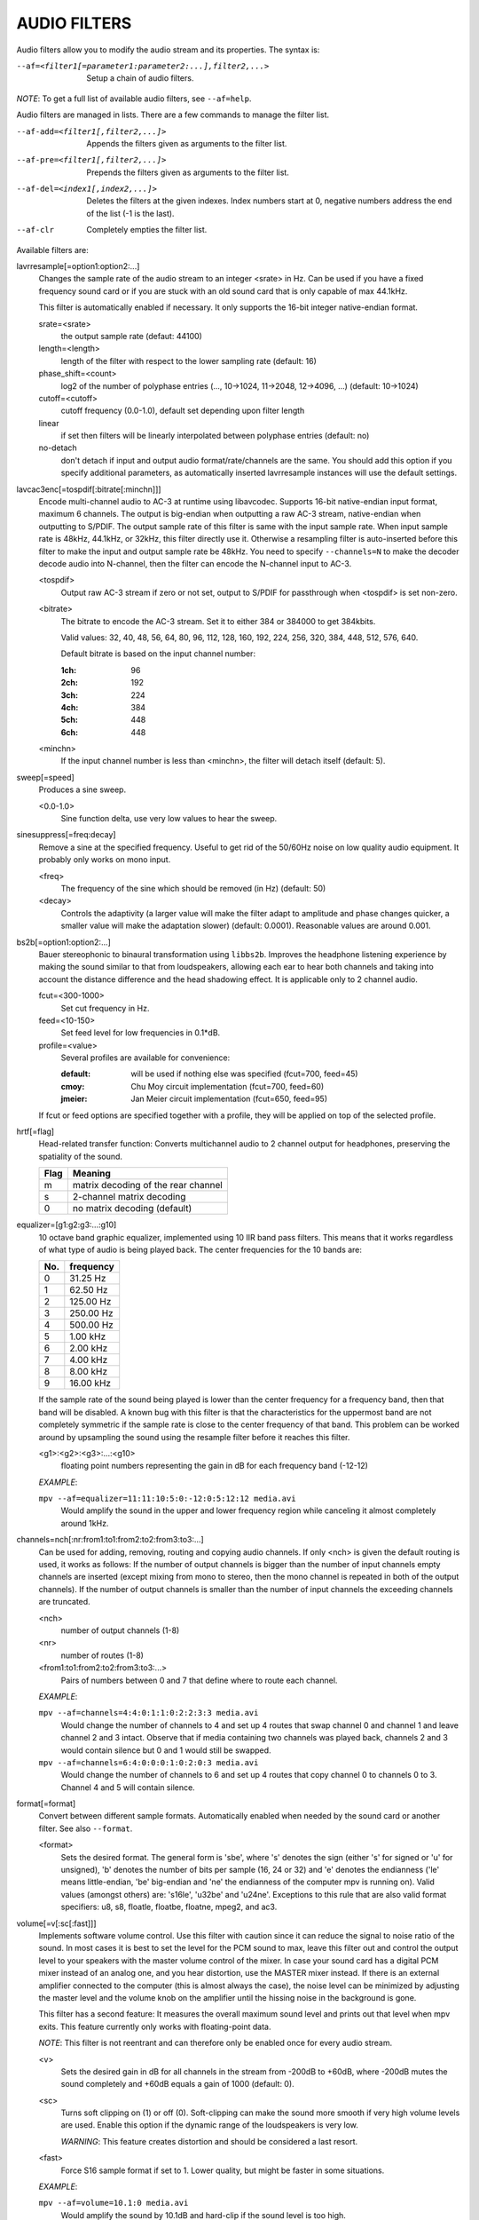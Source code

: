 .. _audio_filters:

AUDIO FILTERS
=============

Audio filters allow you to modify the audio stream and its properties. The
syntax is:

--af=<filter1[=parameter1:parameter2:...],filter2,...>
    Setup a chain of audio filters.

*NOTE*: To get a full list of available audio filters, see ``--af=help``.

Audio filters are managed in lists. There are a few commands to manage the
filter list.

--af-add=<filter1[,filter2,...]>
    Appends the filters given as arguments to the filter list.

--af-pre=<filter1[,filter2,...]>
    Prepends the filters given as arguments to the filter list.

--af-del=<index1[,index2,...]>
    Deletes the filters at the given indexes. Index numbers start at 0,
    negative numbers address the end of the list (-1 is the last).

--af-clr
    Completely empties the filter list.

Available filters are:

lavrresample[=option1:option2:...]
    Changes the sample rate of the audio stream to an integer <srate> in Hz.
    Can be used if you have a fixed frequency sound card or if you are stuck
    with an old sound card that is only capable of max 44.1kHz.

    This filter is automatically enabled if necessary.  It only supports the
    16-bit integer native-endian format.

    srate=<srate>
        the output sample rate (defaut: 44100)
    length=<length>
        length of the filter with respect to the lower sampling rate (default:
        16)
    phase_shift=<count>
        log2 of the number of polyphase entries (..., 10->1024, 11->2048,
        12->4096, ...) (default: 10->1024)
    cutoff=<cutoff>
        cutoff frequency (0.0-1.0), default set depending upon filter length
    linear
        if set then filters will be linearly interpolated between polyphase
        entries (default: no)
    no-detach
        don't detach if input and output audio format/rate/channels are the
        same. You should add this option if you specify additional parameters,
        as automatically inserted lavrresample instances will use the
        default settings.

lavcac3enc[=tospdif[:bitrate[:minchn]]]
    Encode multi-channel audio to AC-3 at runtime using libavcodec. Supports
    16-bit native-endian input format, maximum 6 channels. The output is
    big-endian when outputting a raw AC-3 stream, native-endian when
    outputting to S/PDIF. The output sample rate of this filter is same with
    the input sample rate. When input sample rate is 48kHz, 44.1kHz, or 32kHz,
    this filter directly use it. Otherwise a resampling filter is
    auto-inserted before this filter to make the input and output sample rate
    be 48kHz. You need to specify ``--channels=N`` to make the decoder decode
    audio into N-channel, then the filter can encode the N-channel input to
    AC-3.

    <tospdif>
        Output raw AC-3 stream if zero or not set, output to S/PDIF for
        passthrough when <tospdif> is set non-zero.
    <bitrate>
        The bitrate to encode the AC-3 stream. Set it to either 384 or 384000
        to get 384kbits.

        Valid values: 32, 40, 48, 56, 64, 80, 96, 112, 128,
        160, 192, 224, 256, 320, 384, 448, 512, 576, 640.

        Default bitrate is based on the input channel number:

        :1ch: 96
        :2ch: 192
        :3ch: 224
        :4ch: 384
        :5ch: 448
        :6ch: 448

    <minchn>
        If the input channel number is less than <minchn>, the filter will
        detach itself (default: 5).

sweep[=speed]
    Produces a sine sweep.

    <0.0-1.0>
        Sine function delta, use very low values to hear the sweep.

sinesuppress[=freq:decay]
    Remove a sine at the specified frequency. Useful to get rid of the 50/60Hz
    noise on low quality audio equipment. It probably only works on mono input.

    <freq>
        The frequency of the sine which should be removed (in Hz) (default:
        50)
    <decay>
        Controls the adaptivity (a larger value will make the filter adapt to
        amplitude and phase changes quicker, a smaller value will make the
        adaptation slower) (default: 0.0001). Reasonable values are around
        0.001.

bs2b[=option1:option2:...]
    Bauer stereophonic to binaural transformation using ``libbs2b``. Improves
    the headphone listening experience by making the sound similar to that
    from loudspeakers, allowing each ear to hear both channels and taking into
    account the distance difference and the head shadowing effect. It is
    applicable only to 2 channel audio.

    fcut=<300-1000>
        Set cut frequency in Hz.
    feed=<10-150>
        Set feed level for low frequencies in 0.1*dB.
    profile=<value>
        Several profiles are available for convenience:

        :default: will be used if nothing else was specified (fcut=700,
                  feed=45)
        :cmoy:    Chu Moy circuit implementation (fcut=700, feed=60)
        :jmeier:  Jan Meier circuit implementation (fcut=650, feed=95)

    If fcut or feed options are specified together with a profile, they will
    be applied on top of the selected profile.

hrtf[=flag]
    Head-related transfer function: Converts multichannel audio to 2 channel
    output for headphones, preserving the spatiality of the sound.

    ==== ===================================
    Flag Meaning
    ==== ===================================
    m    matrix decoding of the rear channel
    s    2-channel matrix decoding
    0    no matrix decoding (default)
    ==== ===================================

equalizer=[g1:g2:g3:...:g10]
    10 octave band graphic equalizer, implemented using 10 IIR band pass
    filters. This means that it works regardless of what type of audio is
    being played back. The center frequencies for the 10 bands are:

    === ==========
    No. frequency
    === ==========
    0    31.25  Hz
    1    62.50  Hz
    2   125.00  Hz
    3   250.00  Hz
    4   500.00  Hz
    5     1.00 kHz
    6     2.00 kHz
    7     4.00 kHz
    8     8.00 kHz
    9    16.00 kHz
    === ==========

    If the sample rate of the sound being played is lower than the center
    frequency for a frequency band, then that band will be disabled. A known
    bug with this filter is that the characteristics for the uppermost band
    are not completely symmetric if the sample rate is close to the center
    frequency of that band. This problem can be worked around by upsampling
    the sound using the resample filter before it reaches this filter.

    <g1>:<g2>:<g3>:...:<g10>
        floating point numbers representing the gain in dB for each frequency
        band (-12-12)

    *EXAMPLE*:

    ``mpv --af=equalizer=11:11:10:5:0:-12:0:5:12:12 media.avi``
        Would amplify the sound in the upper and lower frequency region while
        canceling it almost completely around 1kHz.

channels=nch[:nr:from1:to1:from2:to2:from3:to3:...]
    Can be used for adding, removing, routing and copying audio channels. If
    only <nch> is given the default routing is used, it works as follows: If
    the number of output channels is bigger than the number of input channels
    empty channels are inserted (except mixing from mono to stereo, then the
    mono channel is repeated in both of the output channels). If the number of
    output channels is smaller than the number of input channels the exceeding
    channels are truncated.

    <nch>
        number of output channels (1-8)
    <nr>
        number of routes (1-8)
    <from1:to1:from2:to2:from3:to3:...>
        Pairs of numbers between 0 and 7 that define where to route each
        channel.

    *EXAMPLE*:

    ``mpv --af=channels=4:4:0:1:1:0:2:2:3:3 media.avi``
        Would change the number of channels to 4 and set up 4 routes that swap
        channel 0 and channel 1 and leave channel 2 and 3 intact. Observe that
        if media containing two channels was played back, channels 2 and 3
        would contain silence but 0 and 1 would still be swapped.

    ``mpv --af=channels=6:4:0:0:0:1:0:2:0:3 media.avi``
        Would change the number of channels to 6 and set up 4 routes that copy
        channel 0 to channels 0 to 3. Channel 4 and 5 will contain silence.

format[=format]
    Convert between different sample formats. Automatically enabled when
    needed by the sound card or another filter. See also ``--format``.

    <format>
        Sets the desired format. The general form is 'sbe', where 's' denotes
        the sign (either 's' for signed or 'u' for unsigned), 'b' denotes the
        number of bits per sample (16, 24 or 32) and 'e' denotes the
        endianness ('le' means little-endian, 'be' big-endian and 'ne' the
        endianness of the computer mpv is running on). Valid values
        (amongst others) are: 's16le', 'u32be' and 'u24ne'. Exceptions to this
        rule that are also valid format specifiers: u8, s8, floatle, floatbe,
        floatne, mpeg2, and ac3.

volume[=v[:sc[:fast]]]
    Implements software volume control. Use this filter with caution since it
    can reduce the signal to noise ratio of the sound. In most cases it is
    best to set the level for the PCM sound to max, leave this filter out and
    control the output level to your speakers with the master volume control
    of the mixer. In case your sound card has a digital PCM mixer instead of
    an analog one, and you hear distortion, use the MASTER mixer instead. If
    there is an external amplifier connected to the computer (this is almost
    always the case), the noise level can be minimized by adjusting the master
    level and the volume knob on the amplifier until the hissing noise in the
    background is gone.

    This filter has a second feature: It measures the overall maximum sound
    level and prints out that level when mpv exits. This feature currently
    only works with floating-point data.

    *NOTE*: This filter is not reentrant and can therefore only be enabled
    once for every audio stream.

    <v>
        Sets the desired gain in dB for all channels in the stream from -200dB
        to +60dB, where -200dB mutes the sound completely and +60dB equals a
        gain of 1000 (default: 0).
    <sc>
        Turns soft clipping on (1) or off (0). Soft-clipping can make the
        sound more smooth if very high volume levels are used. Enable this
        option if the dynamic range of the loudspeakers is very low.

        *WARNING*: This feature creates distortion and should be considered a
        last resort.
    <fast>
        Force S16 sample format if set to 1. Lower quality, but might be faster
        in some situations.

    *EXAMPLE*:

    ``mpv --af=volume=10.1:0 media.avi``
        Would amplify the sound by 10.1dB and hard-clip if the sound level is
        too high.

pan=n[:L00:L01:L02:...L10:L11:L12:...Ln0:Ln1:Ln2:...]
    Mixes channels arbitrarily. Basically a combination of the volume and the
    channels filter that can be used to down-mix many channels to only a few,
    e.g. stereo to mono or vary the "width" of the center speaker in a
    surround sound system. This filter is hard to use, and will require some
    tinkering before the desired result is obtained. The number of options for
    this filter depends on the number of output channels. An example how to
    downmix a six-channel file to two channels with this filter can be found
    in the examples section near the end.

    <n>
        number of output channels (1-8)
    <Lij>
        How much of input channel i is mixed into output channel j (0-1). So
        in principle you first have n numbers saying what to do with the first
        input channel, then n numbers that act on the second input channel
        etc. If you do not specify any numbers for some input channels, 0 is
        assumed.

    *EXAMPLE*:

    ``mpv --af=pan=1:0.5:0.5 media.avi``
        Would down-mix from stereo to mono.

    ``mpv --af=pan=3:1:0:0.5:0:1:0.5 media.avi``
        Would give 3 channel output leaving channels 0 and 1 intact, and mix
        channels 0 and 1 into output channel 2 (which could be sent to a
        subwoofer for example).

sub[=fc:ch]
    Adds a subwoofer channel to the audio stream. The audio data used for
    creating the subwoofer channel is an average of the sound in channel 0 and
    channel 1. The resulting sound is then low-pass filtered by a 4th order
    Butterworth filter with a default cutoff frequency of 60Hz and added to a
    separate channel in the audio stream.

    *Warning*: Disable this filter when you are playing DVDs with Dolby
    Digital 5.1 sound, otherwise this filter will disrupt the sound to the
    subwoofer.

    <fc>
        cutoff frequency in Hz for the low-pass filter (20Hz to 300Hz)
        (default: 60Hz) For the best result try setting the cutoff frequency
        as low as possible. This will improve the stereo or surround sound
        experience.
    <ch>
        Determines the channel number in which to insert the sub-channel
        audio. Channel number can be between 0 and 7 (default: 5). Observe
        that the number of channels will automatically be increased to <ch> if
        necessary.

    *EXAMPLE*:

    ``mpv --af=sub=100:4 --channels=5 media.avi``
        Would add a sub-woofer channel with a cutoff frequency of 100Hz to
        output channel 4.

center
    Creates a center channel from the front channels. May currently be low
    quality as it does not implement a high-pass filter for proper extraction
    yet, but averages and halves the channels instead.

    <ch>
        Determines the channel number in which to insert the center channel.
        Channel number can be between 0 and 7 (default: 5). Observe that the
        number of channels will automatically be increased to <ch> if
        necessary.

surround[=delay]
    Decoder for matrix encoded surround sound like Dolby Surround. Many files
    with 2 channel audio actually contain matrixed surround sound. Requires a
    sound card supporting at least 4 channels.

    <delay>
        delay time in ms for the rear speakers (0 to 1000) (default: 20) This
        delay should be set as follows: If d1 is the distance from the
        listening position to the front speakers and d2 is the distance from
        the listening position to the rear speakers, then the delay should be
        set to 15ms if d1 <= d2 and to 15 + 5*(d1-d2) if d1 > d2.

    *EXAMPLE*:

    ``mpv --af=surround=15 --channels=4 media.avi``
        Would add surround sound decoding with 15ms delay for the sound to the
        rear speakers.

delay[=ch1:ch2:...]
    Delays the sound to the loudspeakers such that the sound from the
    different channels arrives at the listening position simultaneously. It is
    only useful if you have more than 2 loudspeakers.

    ch1,ch2,...
        The delay in ms that should be imposed on each channel (floating point
        number between 0 and 1000).

    To calculate the required delay for the different channels do as follows:

    1. Measure the distance to the loudspeakers in meters in relation to your
       listening position, giving you the distances s1 to s5 (for a 5.1
       system). There is no point in compensating for the subwoofer (you will
       not hear the difference anyway).

    2. Subtract the distances s1 to s5 from the maximum distance, i.e.
       ``s[i] = max(s) - s[i]; i = 1...5``.

    3. Calculate the required delays in ms as ``d[i] = 1000*s[i]/342; i =
       1...5``.

    *EXAMPLE*:

    ``mpv --af=delay=10.5:10.5:0:0:7:0 media.avi``
        Would delay front left and right by 10.5ms, the two rear channels and
        the sub by 0ms and the center channel by 7ms.

export[=mmapped_file[:nsamples]]
    Exports the incoming signal to other processes using memory mapping
    (``mmap()``). Memory mapped areas contain a header:

    | int nch                      /\* number of channels \*/
    | int size                     /\* buffer size \*/
    | unsigned long long counter   /\* Used to keep sync, updated every time new data is exported. \*/

    The rest is payload (non-interleaved) 16 bit data.

    <mmapped_file>
        file to map data to (default: ``~/.mpv/mpv-af_export``)
    <nsamples>
        number of samples per channel (default: 512)

    *EXAMPLE*:

    ``mpv --af=export=/tmp/mpv-af_export:1024 media.avi``
        Would export 1024 samples per channel to ``/tmp/mpv-af_export``.

extrastereo[=mul]
    (Linearly) increases the difference between left and right channels which
    adds some sort of "live" effect to playback.

    <mul>
        Sets the difference coefficient (default: 2.5). 0.0 means mono sound
        (average of both channels), with 1.0 sound will be unchanged, with
        -1.0 left and right channels will be swapped.

drc[=method:target]
    Applies dynamic range compression. This maximizes the volume by compressing
    the audio signal's dynamic range.

    <method>
        Sets the used method.

        1
            Use a single sample to smooth the variations via the standard
            weighted mean over past samples (default).
        2
            Use several samples to smooth the variations via the standard
            weighted mean over past samples.

    <target>
        Sets the target amplitude as a fraction of the maximum for the sample
        type (default: 0.25).

    *NOTE*: This filter can cause distortion with audio signals that have a
    very large dynamic range.

ladspa=file:label[:controls...]
    Load a LADSPA (Linux Audio Developer's Simple Plugin API) plugin. This
    filter is reentrant, so multiple LADSPA plugins can be used at once.

    <file>
        Specifies the LADSPA plugin library file. If ``LADSPA_PATH`` is set,
        it searches for the specified file. If it is not set, you must supply
        a fully specified pathname.
    <label>
        Specifies the filter within the library. Some libraries contain only
        one filter, but others contain many of them. Entering 'help' here,
        will list all available filters within the specified library, which
        eliminates the use of 'listplugins' from the LADSPA SDK.
    <controls>
        Controls are zero or more floating point values that determine the
        behavior of the loaded plugin (for example delay, threshold or gain).
        In verbose mode (add ``-v`` to the mpv command line), all
        available controls and their valid ranges are printed. This eliminates
        the use of 'analyseplugin' from the LADSPA SDK.

karaoke
    Simple voice removal filter exploiting the fact that voice is usually
    recorded with mono gear and later 'center' mixed onto the final audio
    stream. Beware that this filter will turn your signal into mono. Works
    well for 2 channel tracks; do not bother trying it on anything but 2
    channel stereo.

scaletempo[=option1:option2:...]
    Scales audio tempo without altering pitch, optionally synced to playback
    speed (default).

    This works by playing 'stride' ms of audio at normal speed then consuming
    'stride*scale' ms of input audio. It pieces the strides together by
    blending 'overlap'% of stride with audio following the previous stride. It
    optionally performs a short statistical analysis on the next 'search' ms
    of audio to determine the best overlap position.

    scale=<amount>
        Nominal amount to scale tempo. Scales this amount in addition to
        speed. (default: 1.0)
    stride=<amount>
        Length in milliseconds to output each stride. Too high of value will
        cause noticable skips at high scale amounts and an echo at low scale
        amounts. Very low values will alter pitch. Increasing improves
        performance. (default: 60)
    overlap=<percent>
        Percentage of stride to overlap. Decreasing improves performance.
        (default: .20)
    search=<amount>
        Length in milliseconds to search for best overlap position. Decreasing
        improves performance greatly. On slow systems, you will probably want
        to set this very low. (default: 14)
    speed=<tempo|pitch|both|none>
        Set response to speed change.

        tempo
             Scale tempo in sync with speed (default).
        pitch
             Reverses effect of filter. Scales pitch without altering tempo.
             Add ``[ speed_mult 0.9438743126816935`` and ``] speed_mult
             1.059463094352953`` to your ``input.conf`` to step by musical
             semi-tones.

             *WARNING*: Loses sync with video.
        both
            Scale both tempo and pitch.
        none
            Ignore speed changes.

    *EXAMPLE*:

    ``mpv --af=scaletempo --speed=1.2 media.ogg``
        Would playback media at 1.2x normal speed, with audio at normal pitch.
        Changing playback speed, would change audio tempo to match.

    ``mpv --af=scaletempo=scale=1.2:speed=none --speed=1.2 media.ogg``
        Would playback media at 1.2x normal speed, with audio at normal pitch,
        but changing playback speed has no effect on audio tempo.

    ``mpv --af=scaletempo=stride=30:overlap=.50:search=10 media.ogg``
        Would tweak the quality and performace parameters.

    ``mpv --af=format=floatne,scaletempo media.ogg``
        Would make scaletempo use float code. Maybe faster on some platforms.

    ``mpv --af=scaletempo=scale=1.2:speed=pitch audio.ogg``
        Would playback audio file at 1.2x normal speed, with audio at normal
        pitch. Changing playback speed, would change pitch, leaving audio
        tempo at 1.2x.

